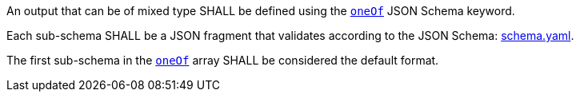 [[req_ogc-process-description_output-mixed-type]]
[.requirement,label="/req/ogc-process-description/output-mixed-type"]
====
[.requirement,label="A"]
=====
An output that can be of mixed type SHALL be defined using the https://tools.ietf.org/html/draft-bhutton-json-schema-00#section-10.2.1.3[`oneOf`] JSON Schema keyword.
=====

[.requirement,label="B"]
=====
Each sub-schema SHALL be a JSON fragment that validates according to the JSON Schema: https://raw.githubusercontent.com/opengeospatial/ogcapi-processes/master/core/openapi/schemas/schema.yaml[schema.yaml].
=====

[.requirement,label="C"]
=====
The first sub-schema in the https://tools.ietf.org/html/draft-bhutton-json-schema-00#section-10.2.1.3[`oneOf`] array SHALL be considered the default format.
=====
====
